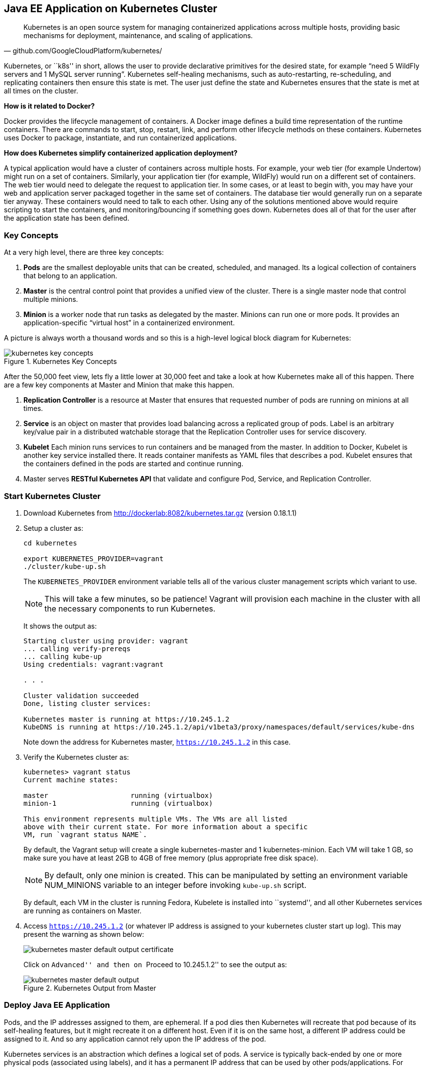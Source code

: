 ## Java EE Application on Kubernetes Cluster

[quote, github.com/GoogleCloudPlatform/kubernetes/]
Kubernetes is an open source system for managing containerized applications across multiple hosts, providing basic mechanisms for deployment, maintenance, and scaling of applications.

Kubernetes, or ``k8s'' in short, allows the user to provide declarative primitives for the desired state, for example “need 5 WildFly servers and 1 MySQL server running”. Kubernetes self-healing mechanisms, such as auto-restarting, re-scheduling, and replicating containers then ensure this state is met. The user just define the state and Kubernetes ensures that the state is met at all times on the cluster.

*How is it related to Docker?*

Docker provides the lifecycle management of containers. A Docker image defines a build time representation of the runtime containers. There are commands to start, stop, restart, link, and perform other lifecycle methods on these containers. Kubernetes uses Docker to package, instantiate, and run containerized applications.

*How does Kubernetes simplify containerized application deployment?*

A typical application would have a cluster of containers across multiple hosts. For example, your web tier (for example Undertow) might run on a set of containers. Similarly, your application tier (for example, WildFly) would run on a different set of containers. The web tier would need to delegate the request to application tier. In some cases, or at least to begin with, you may have your web and application server packaged together in the same set of containers. The database tier would generally run on a separate tier anyway. These containers would need to talk to each other. Using any of the solutions mentioned above would require scripting to start the containers, and monitoring/bouncing if something goes down. Kubernetes does all of that for the user after the application state has been defined.

### Key Concepts

At a very high level, there are three key concepts:

. *Pods* are the smallest deployable units that can be created, scheduled, and managed. Its a logical collection of containers that belong to an application.
. *Master* is the central control point that provides a unified view of the cluster. There is a single master node that control multiple minions.
. *Minion* is a worker node that run tasks as delegated by the master. Minions can run one or more pods. It provides an application-specific “virtual host” in a containerized environment.

A picture is always worth a thousand words and so this is a high-level logical block diagram for Kubernetes:

.Kubernetes Key Concepts
image::../images/kubernetes-key-concepts.png[]

After the 50,000 feet view, lets fly a little lower at 30,000 feet and take a look at how Kubernetes make all of this happen. There are a few key components at Master and Minion that make this happen.

. *Replication Controller* is a resource at Master that ensures that requested number of pods are running on minions at all times.
. *Service* is an object on master that provides load balancing across a replicated group of pods.
Label is an arbitrary key/value pair in a distributed watchable storage that the Replication Controller uses for service discovery.
. *Kubelet* Each minion runs services to run containers and be managed from the master. In addition to Docker, Kubelet is another key service installed there. It reads container manifests as YAML files that describes a pod. Kubelet ensures that the containers defined in the pods are started and continue running.
. Master serves *RESTful Kubernetes API* that validate and configure Pod, Service, and Replication Controller.

### Start Kubernetes Cluster

. Download Kubernetes from http://dockerlab:8082/kubernetes.tar.gz (version 0.18.1.1)
. Setup a cluster as:
+
[source, text]
----
cd kubernetes

export KUBERNETES_PROVIDER=vagrant
./cluster/kube-up.sh
----
+
The `KUBERNETES_PROVIDER` environment variable tells all of the various cluster management scripts which variant to use.
+
NOTE: This will take a few minutes, so be patience! Vagrant will provision each machine in the cluster with all the necessary components to run Kubernetes.
+
It shows the output as:
+
[source, text]
----
Starting cluster using provider: vagrant
... calling verify-prereqs
... calling kube-up
Using credentials: vagrant:vagrant

. . .

Cluster validation succeeded
Done, listing cluster services:

Kubernetes master is running at https://10.245.1.2
KubeDNS is running at https://10.245.1.2/api/v1beta3/proxy/namespaces/default/services/kube-dns
----
+
Note down the address for Kubernetes master, `https://10.245.1.2` in this case.
+
. Verify the Kubernetes cluster as:
+
[source, text]
----
kubernetes> vagrant status
Current machine states:

master                    running (virtualbox)
minion-1                  running (virtualbox)

This environment represents multiple VMs. The VMs are all listed
above with their current state. For more information about a specific
VM, run `vagrant status NAME`.
----
+
By default, the Vagrant setup will create a single kubernetes-master and 1 kubernetes-minion. Each VM will take 1 GB, so make sure you have at least 2GB to 4GB of free memory (plus appropriate free disk space).
+
NOTE: By default, only one minion is created. This can be manipulated by setting an environment variable NUM_MINIONS variable to an integer before invoking `kube-up.sh` script.
+
By default, each VM in the cluster is running Fedora, Kubelete is installed into ``systemd'', and all other Kubernetes services are running as containers on Master.
+
. Access `https://10.245.1.2` (or whatever IP address is assigned to your kubernetes cluster start up log). This may present the warning as shown below:
+
image::../images/kubernetes-master-default-output-certificate.png[]
+
Click on ``Advanced'' and then on ``Proceed to 10.245.1.2'' to see the output as:
+
.Kubernetes Output from Master
image::../images/kubernetes-master-default-output.png[]

### Deploy Java EE Application

Pods, and the IP addresses assigned to them, are ephemeral. If a pod dies then Kubernetes will recreate that pod because of its self-healing features, but it might recreate it on a different host. Even if it is on the same host, a different IP address could be assigned to it. And so any application cannot rely upon the IP address of the pod.

Kubernetes services is an abstraction which defines a logical set of pods. A service is typically back-ended by one or more physical pods (associated using labels), and it has a permanent IP address that can be used by other pods/applications. For example, WildFly pod can not directly connect to a MySQL pod but can connect to MySQL service. In essence, Kubernetes service offers clients an IP and port pair which, when accessed, redirects to the appropriate backends.

.Kubernetes Services
image::../images/kubernetes-services.png[]

NOTE: In this case, all the pods are running on a single minion. This is because, that is the default number for a Kubernetes cluster. The pod can very be on another minion if more minions exist in the cluster.

Any Service that a Pod wants to access must be created before the Pod itself, or else the environment variables will not be populated.

#### Start MySQL Service

. Start MySQL service as:
+
[source, text]
----
./cluster/kubectl.sh create -f ../../attendees/kubernetes/mysql-service.yaml 
----
+
. Check that the service is created:
+
[source, text]
----
> ./cluster/kubectl.sh get services
NAME            LABELS                                                                           SELECTOR           IP(S)          PORT(S)
kube-dns        k8s-app=kube-dns,kubernetes.io/cluster-service=true,kubernetes.io/name=KubeDNS   k8s-app=kube-dns   10.247.0.10    53/UDP
                                                                                                                                   53/TCP
kubernetes      component=apiserver,provider=kubernetes                                          <none>             10.247.0.2     443/TCP
kubernetes-ro   component=apiserver,provider=kubernetes                                          <none>             10.247.0.1     80/TCP
mysql-service   name=mysql-service                                                               name=mysql         10.247.222.0   3306/TCP
----
+
. When a Pod is run on a Node, the kubelet adds a set of environment variables for each active Service. 
+
It supports both Docker links compatible variables and simpler `{SVCNAME}_SERVICE_HOST` and `{SVCNAME}_SERVICE_PORT` variables, where the Service name is upper-cased and dashes are converted to underscores.
+
Our service name is ``mysql'' and so `MYSQL_SERVICE_HOST` and `MYSQL_SERVICE_PORT` variables are available to other pods.

TODO: Consider adding DNS support as explained at: https://github.com/GoogleCloudPlatform/kubernetes/blob/master/docs/services.md#dns

#### Start MySQL Replication Controller

. Start MySQL replication controller as:
+
[source, text]
----
> ./cluster/kubectl.sh  --v=5  create -f ../../attendees/kubernetes/mysql.yaml 
I0605 16:16:06.724597   66780 defaults.go:174] creating security context for container mysql
replicationcontrollers/mysql-server
----
+
It uses the following configuration file:
+
[source, yaml]
----
kind: ReplicationController
apiVersion: v1beta3
metadata:
  name: mysql-server
  labels:
    name: mysql-server
spec:
  replicas: 1
  selector:
    name: mysql-server
  template:
    metadata:
      labels:
        name: mysql-server
    spec:
      containers:
        - name: mysql
          image: mysql:latest
          env:
            - name: MYSQL_USER
              value: mysql
            - name: MYSQL_PASSWORD
              value: mysql
            - name: MYSQL_DATABASE
              value: sample
            - name: MYSQL_ROOT_PASSWORD
              value: supersecret
          ports:
            - containerPort: 3360
----
+
. Verify MySQL replication controller as:
+
[source, text]
----
> ./cluster/kubectl.sh get rc
CONTROLLER     CONTAINER(S)   IMAGE(S)                                         SELECTOR                      REPLICAS
kube-dns-v1    etcd           gcr.io/google_containers/etcd:2.0.9              k8s-app=kube-dns,version=v1   1
               kube2sky       gcr.io/google_containers/kube2sky:1.7                                          
               skydns         gcr.io/google_containers/skydns:2015-03-11-001                                 
mysql-server   mysql          mysql:latest                                     name=mysql-server             1
----

#### Start WildFly Replication Controller

. Start WildFly replication controller as:
+
[source, text]
----
> ./cluster/kubectl.sh  --v=5  create -f ../../attendees/kubernetes/wildfly.yaml 
I0605 16:25:41.990260   66897 defaults.go:174] creating security context for container wildfly
replicationcontrollers/wildfly
----
+
It uses the following configuration file:
+
[source, yaml]
----
kind: ReplicationController
apiVersion: v1beta3
metadata:
  name: wildfly
  labels:
    name: wildfly
spec:
  replicas: 1
  selector:
    name: wildfly-server
  template:
    metadata:
      labels:
        name: wildfly-server
    spec:
      containers:
        - name: wildfly
          image: arungupta/wildfly-mysql-javaee7:knetes
          ports:
            - containerPort: 8080
----
+
. Verify WildFly replication controller as:
+
[source, text]
----
> ./cluster/kubectl.sh get rc
CONTROLLER     CONTAINER(S)   IMAGE(S)                                         SELECTOR                      REPLICAS
kube-dns-v1    etcd           gcr.io/google_containers/etcd:2.0.9              k8s-app=kube-dns,version=v1   1
               kube2sky       gcr.io/google_containers/kube2sky:1.7                                          
               skydns         gcr.io/google_containers/skydns:2015-03-11-001                                 
mysql-server   mysql          mysql:latest                                     name=mysql-server             1
wildfly        wildfly        arungupta/wildfly-mysql-javaee7:knetes           name=wildfly-server           1
----

TODO: debug this

### Access Java EE Application

http://<pod_ip>:8080/employees/resources/employees

### Self-healing Pods

. Delete the WildFly pod
. Wait for k8s to restart the pod because of RC

### Application Logs

. Login to the Minion-1 VM:
+
[source, text]
----
> vagrant ssh minion-1
Last login: Fri Jun  5 23:01:36 2015 from 10.0.2.2
[vagrant@kubernetes-minion-1 ~]$
----
+
. Log in as root:
+
[source, text]
----
[vagrant@kubernetes-minion-1 ~]$ su -
Password: 
[root@kubernetes-minion-1 ~]# 
----
+
Default root password for VM images created by Vagrant is ``vagrant''.
+
. See the list of Docker containers running on this VM:
+
[source, text]
----
docker ps
----
+
. View WildFly log as:
+
[source, text]
----
docker logs $(docker ps | grep arungupta/wildfly | awk '{print $1}')
----
+
. View MySQL log as:
+
[source, text]
----
docker logs <CID>
----

### Delete Kubernetes Resources

. Delete WildFly repliation controller as:
+
[source, text]
----
> ./cluster/kubectl.sh --v=5  delete -f ../../attendees/kubernetes/wildfly.yaml 
I0605 16:39:09.152694   67149 defaults.go:174] creating security context for container wildfly
replicationcontrollers/wildfly
----
+
. Delete MySQL replication controller as:
+
[source, text]
----
> ./cluster/kubectl.sh --v=5 delete -f ../../attendees/kubernetes/mysql.yaml 
I0605 17:54:26.042191   67742 defaults.go:174] creating security context for container mysql
replicationcontrollers/mysql-server
----
+
. Delete MySQL service as:
+
[source, text]
----
> ./cluster/kubectl.sh --v=5 delete -f ../../attendees/kubernetes/mysql-service.yaml 
services/mysql
----

Alternatively, all services and replication controllers can be assigned a label and deleted as:

[source, text]
----
kubectl delete -l services,pods name=docker-lab
----

Send a PR?

### Stop Kubernetes Cluster

[source, text]
----
./cluster/kube-down.sh
----

### Debug Kubernetes (OPTIONAL)

#### Kubernetes Master

. Log in to the master as:
+
[source, text]
----
> vagrant ssh master
Last login: Thu Jun  4 19:30:04 2015 from 10.0.2.2
[vagrant@kubernetes-master ~]$ 
----
+
. Log in as root:
+
[source, text]
----
[vagrant@kubernetes-master ~]$ su - 
Password: 
Last login: Thu Jun  4 19:25:41 UTC 2015
[root@kubernetes-master ~]
----
+
Default root password for VM images created by Vagrant is ``vagrant''.
+
. Check the containers running on master:
+
[source, text]
----
CONTAINER ID        IMAGE                                                                               COMMAND                CREATED             STATUS              PORTS               NAMES
2b92c80630d5        gcr.io/google_containers/etcd:2.0.9                                                 "/usr/local/bin/etcd   5 hours ago         Up 5 hours                              k8s_etcd-container.ec4297e5_etcd-server-kubernetes-master_default_3595ac402f3a17c29dab95f3e0f64c76_56fa3dce                        
64c375f8030b        gcr.io/google_containers/kube-apiserver:465b93ab80b30057f9c2ef12f30450c3            "/bin/sh -c '/usr/lo   5 hours ago         Up 5 hours                              k8s_kube-apiserver.f4e485e1_kube-apiserver-kubernetes-master_default_c6b19d563bdbcfb0af80b57377ee905c_2f16c239                     
d7d9d40bd479        gcr.io/google_containers/kube-controller-manager:572696d43ca87cd1fe0c774bac3a5f4b   "/bin/sh -c '/usr/lo   5 hours ago         Up 5 hours                              k8s_kube-controller-manager.70259e73_kube-controller-manager-kubernetes-master_default_8f8db766ebc90a00a99244c362284cf1_6eff7640   
13251c4df211        gcr.io/google_containers/kube-scheduler:d1f640dfb379f64daf3ae44286014821            "/bin/sh -c '/usr/lo   5 hours ago         Up 5 hours                              k8s_kube-scheduler.f53b6329_kube-scheduler-kubernetes-master_default_1f3b1657f7f1af67ce9f929d78c64695_de632a80                     
b1809bdabd9c        gcr.io/google_containers/pause:0.8.0                                                "/pause"               5 hours ago         Up 5 hours                              k8s_POD.e4cc795_kube-apiserver-kubernetes-master_default_c6b19d563bdbcfb0af80b57377ee905c_767dadb1                                 
280baf845b00        gcr.io/google_containers/pause:0.8.0                                                "/pause"               5 hours ago         Up 5 hours                              k8s_POD.e4cc795_kube-scheduler-kubernetes-master_default_1f3b1657f7f1af67ce9f929d78c64695_52a4ca74                                 
615a314a35bf        gcr.io/google_containers/pause:0.8.0                                                "/pause"               5 hours ago         Up 5 hours                              k8s_POD.e4cc795_kube-controller-manager-kubernetes-master_default_8f8db766ebc90a00a99244c362284cf1_97cc1739                        
7a554eea05f3        gcr.io/google_containers/pause:0.8.0                                                "/pause"               5 hours ago         Up 5 hours                              k8s_POD.e4cc795_etcd-server-kubernetes-master_default_3595ac402f3a17c29dab95f3e0f64c76_593b9807 
----
+
. Log out of master.

#### Kubernetes Minion

. Check the minions:
+
[source, text]
----
kubernetes> ./cluster/kubectl.sh get minions
----
+
This is not giving the expected output and filed as https://github.com/GoogleCloudPlatform/kubernetes/issues/9271.
+
. Docker and Kubelet are running in the minion and can be verified by logging in to the minion and using `systemctl` scripts. Log in to the minion as:
+
[source, text]
----
cluster> vagrant ssh minion-1
Last login: Thu Jun  4 19:30:03 2015 from 10.0.2.2
[vagrant@kubernetes-minion-1 ~]$
----
+
. Check the status of Docker:
+
[source, text]
----
> vagrant ssh minion-1
Last login: Thu Jun  4 19:30:03 2015 from 10.0.2.2
[vagrant@kubernetes-minion-1 ~]$ sudo systemctl status docker
docker.service - Docker Application Container Engine
   Loaded: loaded (/usr/lib/systemd/system/docker.service; enabled)
   Active: active (running) since Thu 2015-06-04 19:29:44 UTC; 1h 24min ago
     Docs: http://docs.docker.com
 Main PID: 2651 (docker)
   CGroup: /system.slice/docker.service
           └─2651 /usr/bin/docker -d --selinux-enabled

Jun 04 20:53:41 kubernetes-minion-1 docker[2651]: time="2015-06-04T20:53:41Z" level="info" msg="-job containers() = OK (0)"
Jun 04 20:53:41 kubernetes-minion-1 docker[2651]: time="2015-06-04T20:53:41Z" level="info" msg="GET /containers/json"
Jun 04 20:53:41 kubernetes-minion-1 docker[2651]: time="2015-06-04T20:53:41Z" level="info" msg="+job containers()"
Jun 04 20:53:41 kubernetes-minion-1 docker[2651]: time="2015-06-04T20:53:41Z" level="info" msg="-job containers() = OK (0)"
Jun 04 20:53:42 kubernetes-minion-1 docker[2651]: time="2015-06-04T20:53:42Z" level="info" msg="GET /containers/json"
Jun 04 20:53:42 kubernetes-minion-1 docker[2651]: time="2015-06-04T20:53:42Z" level="info" msg="+job containers()"
Jun 04 20:53:42 kubernetes-minion-1 docker[2651]: time="2015-06-04T20:53:42Z" level="info" msg="-job containers() = OK (0)"
Jun 04 20:53:46 kubernetes-minion-1 docker[2651]: time="2015-06-04T20:53:46Z" level="info" msg="GET /version"
Jun 04 20:53:46 kubernetes-minion-1 docker[2651]: time="2015-06-04T20:53:46Z" level="info" msg="+job version()"
Jun 04 20:53:46 kubernetes-minion-1 docker[2651]: time="2015-06-04T20:53:46Z" level="info" msg="-job version() = OK (0)"
----
+
. Check the status of kubelet:
+
[source, text]
----
[vagrant@kubernetes-minion-1 ~]$ sudo systemctl status kubelet
kubelet.service - Kubernetes Kubelet Server
   Loaded: loaded (/usr/lib/systemd/system/kubelet.service; enabled)
   Active: active (running) since Thu 2015-06-04 19:29:54 UTC; 1h 25min ago
     Docs: https://github.com/GoogleCloudPlatform/kubernetes
 Main PID: 2872 (kubelet)
   CGroup: /system.slice/kubelet.service
           ├─2872 /usr/local/bin/kubelet --api_servers=https://10.245.1.2:6443 --hostname_override=10.245.1.3 --cloud_provider=vagrant --...
           └─2904 journalctl -f

Jun 04 20:53:35 kubernetes-minion-1 kubelet[2872]: E0604 20:53:35.913270    2872 file.go:53] Unable to read config path "/etc/kuber...noring
Jun 04 20:53:46 kubernetes-minion-1 kubelet[2872]: I0604 20:53:46.579635    2872 container.go:363] Failed to update stats for conta... stats
Jun 04 20:53:46 kubernetes-minion-1 kubelet[2872]: I0604 20:53:46.957415    2872 container.go:363] Failed to update stats for conta... stats
Jun 04 20:53:55 kubernetes-minion-1 kubelet[2872]: E0604 20:53:55.915371    2872 file.go:53] Unable to read config path "/etc/kuber...noring
Jun 04 20:54:15 kubernetes-minion-1 kubelet[2872]: E0604 20:54:15.916542    2872 file.go:53] Unable to read config path "/etc/kuber...noring
Jun 04 20:54:24 kubernetes-minion-1 kubelet[2872]: I0604 20:54:24.783170    2872 container.go:363] Failed to update stats for conta... stats
Jun 04 20:54:35 kubernetes-minion-1 kubelet[2872]: E0604 20:54:35.917074    2872 file.go:53] Unable to read config path "/etc/kuber...noring
Jun 04 20:54:47 kubernetes-minion-1 kubelet[2872]: I0604 20:54:47.577805    2872 container.go:363] Failed to update stats for conta... stats
Jun 04 20:54:50 kubernetes-minion-1 kubelet[2872]: I0604 20:54:50.870552    2872 container.go:363] Failed to update stats for conta... stats
Jun 04 20:54:55 kubernetes-minion-1 kubelet[2872]: E0604 20:54:55.917611    2872 file.go:53] Unable to read config path "/etc/kuber...noring
Hint: Some lines were ellipsized, use -l to show in full.
----

#### Pods

Check the pods:

[source, text]
----
kubernetes> ./cluster/kubectl.sh get pods
POD                                         IP           CONTAINER(S)              IMAGE(S)                                                                            HOST                    LABELS                                                           STATUS    CREATED         MESSAGE
etcd-server-kubernetes-master                                                                                                                                          kubernetes-master/      <none>                                                           Running   About an hour   
                                                         etcd-container            gcr.io/google_containers/etcd:2.0.9                                                                                                                                          Running   About an hour   
kube-apiserver-kubernetes-master                                                                                                                                       kubernetes-master/      <none>                                                           Running   About an hour   
                                                         kube-apiserver            gcr.io/google_containers/kube-apiserver:465b93ab80b30057f9c2ef12f30450c3                                                                                                     Running   About an hour   
kube-controller-manager-kubernetes-master                                                                                                                              kubernetes-master/      <none>                                                           Running   About an hour   
                                                         kube-controller-manager   gcr.io/google_containers/kube-controller-manager:572696d43ca87cd1fe0c774bac3a5f4b                                                                                            Running   About an hour   
kube-dns-v1-qfe73                           172.17.0.2                                                                                                                 10.245.1.3/10.245.1.3   k8s-app=kube-dns,kubernetes.io/cluster-service=true,version=v1   Running   About an hour   
                                                         skydns                    gcr.io/google_containers/skydns:2015-03-11-001                                                                                                                               Running   About an hour   
                                                         kube2sky                  gcr.io/google_containers/kube2sky:1.7                                                                                                                                        Running   About an hour   
                                                         etcd                      gcr.io/google_containers/etcd:2.0.9                                                                                                                                          Running   About an hour   
kube-scheduler-kubernetes-master                                                                                                                                       kubernetes-master/      <none>                                                           Running   About an hour   
                                                         kube-scheduler            gcr.io/google_containers/kube-scheduler:d1f640dfb379f64daf3ae44286014821                                                                                                     Running   About an hour   
----

By default, five pods are running:

|====
| `etcd-server-kubernetes-master` | etcd server
| `kube-apiserver-kubernetes-master` |  Kube API Server
| `kube-controller-manager-kubernetes-master` | Kube Controller Manager
| `kube-dns-v1-qfe73` | TODO: Why etcd is running as a container as well?
| `kube-scheduler-kubernetes-master` | Kube Scheduler
|====

Three interesting containers running in `kube-dns-v1-qfe73` pod are:

. *skydns*: SkyDNS is a distributed service for announcement and discovery of services built on top of etcd. It utilizes DNS queries to discover available services.
. *etcd*: A distributed, consistent key value store for shared configuration and service discovery with a focus on being simple, secure, fast, reliable. This is used for storing state information for Kubernetes.
. *kube2sky*: A bridge between Kubernetes and SkyDNS. This will watch the kubernetes API for changes in Services and then publish those changes to SkyDNS through etcd.

